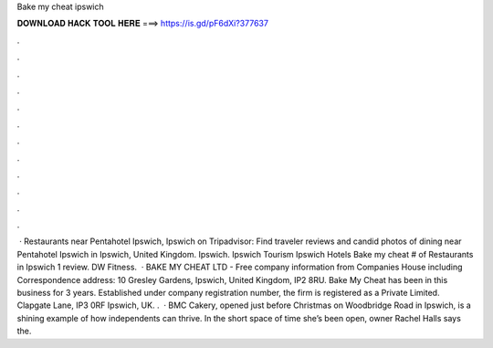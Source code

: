 Bake my cheat ipswich

𝐃𝐎𝐖𝐍𝐋𝐎𝐀𝐃 𝐇𝐀𝐂𝐊 𝐓𝐎𝐎𝐋 𝐇𝐄𝐑𝐄 ===> https://is.gd/pF6dXi?377637

.

.

.

.

.

.

.

.

.

.

.

.

 · Restaurants near Pentahotel Ipswich, Ipswich on Tripadvisor: Find traveler reviews and candid photos of dining near Pentahotel Ipswich in Ipswich, United Kingdom. Ipswich. Ipswich Tourism Ipswich Hotels Bake my cheat # of Restaurants in Ipswich 1 review. DW Fitness.  · BAKE MY CHEAT LTD - Free company information from Companies House including Correspondence address: 10 Gresley Gardens, Ipswich, United Kingdom, IP2 8RU. Bake My Cheat has been in this business for 3 years. Established under company registration number, the firm is registered as a Private Limited. Clapgate Lane, IP3 0RF Ipswich, UK. .  · BMC Cakery, opened just before Christmas on Woodbridge Road in Ipswich, is a shining example of how independents can thrive. In the short space of time she’s been open, owner Rachel Halls says the.